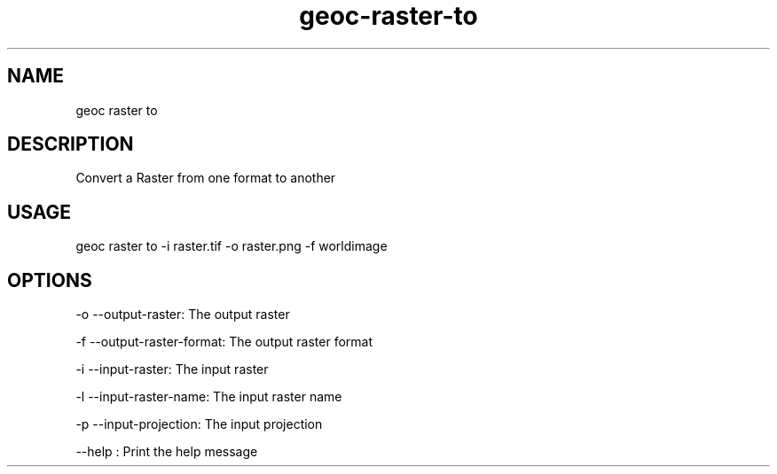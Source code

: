 .TH "geoc-raster-to" "1" "22 December 2014" "version 0.1"
.SH NAME
geoc raster to
.SH DESCRIPTION
Convert a Raster from one format to another
.SH USAGE
geoc raster to -i raster.tif -o raster.png -f worldimage
.SH OPTIONS
-o --output-raster: The output raster
.PP
-f --output-raster-format: The output raster format
.PP
-i --input-raster: The input raster
.PP
-l --input-raster-name: The input raster name
.PP
-p --input-projection: The input projection
.PP
--help : Print the help message
.PP
